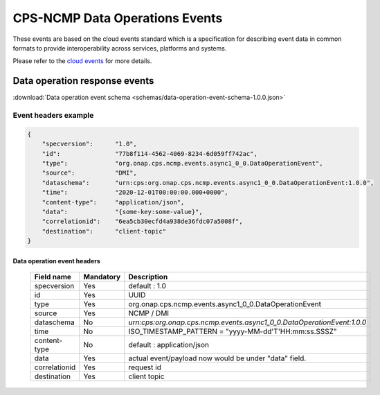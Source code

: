 .. This work is licensed under a Creative Commons Attribution 4.0 International License.
.. http://creativecommons.org/licenses/by/4.0
.. Copyright (C) 2023 Nordix Foundation

.. DO NOT CHANGE THIS LABEL FOR RELEASE NOTES - EVEN THOUGH IT GIVES A WARNING
.. _dataOperationEvents:

CPS-NCMP Data Operations Events
###############################

These events are based on the cloud events standard which is a specification for describing event data in common formats to provide interoperability across services, platforms and systems.

Please refer to the `cloud events <https://cloudevents.io/>`_ for more details.

Data operation response events
******************************

:download:`Data operation event schema <schemas/data-operation-event-schema-1.0.0.json>`

Event headers example
^^^^^^^^^^^^^^^^^^^^^

.. code-block:: json

    {
        "specversion":      "1.0",
        "id":               "77b8f114-4562-4069-8234-6d059ff742ac",
        "type":             "org.onap.cps.ncmp.events.async1_0_0.DataOperationEvent",
        "source":           "DMI",
        "dataschema":       "urn:cps:org.onap.cps.ncmp.events.async1_0_0.DataOperationEvent:1.0.0",
        "time":             "2020-12-01T00:00:00.000+0000",
        "content-type":     "application/json",
        "data":             "{some-key:some-value}",
        "correlationid":    "6ea5cb30ecfd4a938de36fdc07a5008f",
        "destination":      "client-topic"
    }

Data operation event headers
============================

    +----------------+-----------------+------------------------------------------------------------------------+
    | Field name     | Mandatory       |  Description                                                           |
    +================+=================+========================================================================+
    | specversion    | Yes             | default : 1.0                                                          |
    +----------------+-----------------+------------------------------------------------------------------------+
    | id             | Yes             | UUID                                                                   |
    +----------------+-----------------+------------------------------------------------------------------------+
    | type           | Yes             | org.onap.cps.ncmp.events.async1_0_0.DataOperationEvent                 |
    +----------------+-----------------+------------------------------------------------------------------------+
    | source         | Yes             | NCMP / DMI                                                             |
    +----------------+-----------------+------------------------------------------------------------------------+
    | dataschema     | No              | `urn:cps:org.onap.cps.ncmp.events.async1_0_0.DataOperationEvent:1.0.0` |
    +----------------+-----------------+------------------------------------------------------------------------+
    | time           | No              | ISO_TIMESTAMP_PATTERN = "yyyy-MM-dd'T'HH:mm:ss.SSSZ"                   |
    +----------------+-----------------+------------------------------------------------------------------------+
    | content-type   | No              | default : application/json                                             |
    +----------------+-----------------+------------------------------------------------------------------------+
    | data           | Yes             | actual event/payload now would be under "data" field.                  |
    +----------------+-----------------+------------------------------------------------------------------------+
    | correlationid  | Yes             | request id                                                             |
    +----------------+-----------------+------------------------------------------------------------------------+
    | destination    | Yes             | client topic                                                           |
    +----------------+-----------------+------------------------------------------------------------------------+

